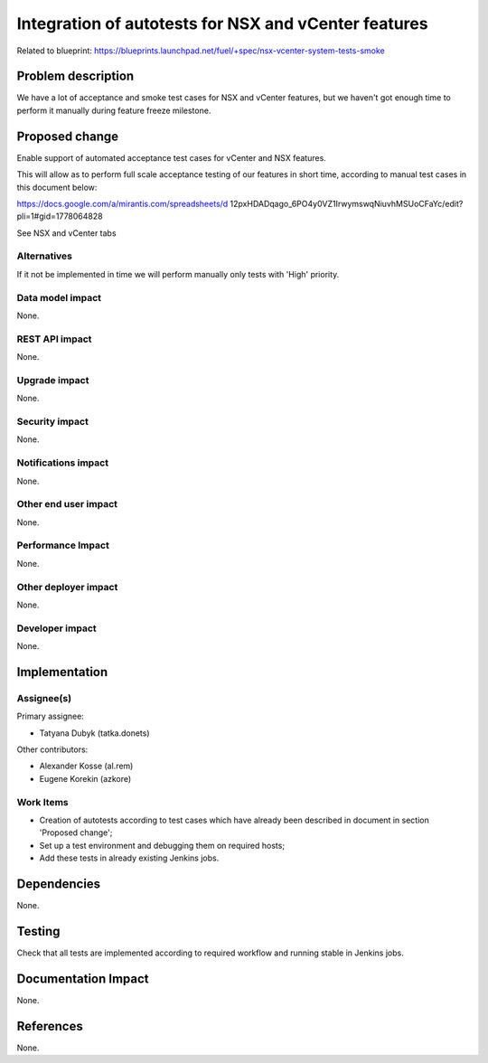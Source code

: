 =====================================================
Integration of autotests for NSX and vCenter features
=====================================================

Related to blueprint:
https://blueprints.launchpad.net/fuel/+spec/nsx-vcenter-system-tests-smoke

Problem description
===================

We have a lot of acceptance and smoke test cases for NSX and vCenter features,
but we haven't got enough time to perform it manually during feature freeze
milestone.

Proposed change
===============

Enable support of automated acceptance test cases for vCenter and NSX features.

This will allow as to perform full scale acceptance testing of our features in
short time, according to manual test cases in this document below:

https://docs.google.com/a/mirantis.com/spreadsheets/d
12pxHDADqago_6PO4y0VZ1IrwymswqNiuvhMSUoCFaYc/edit?pli=1#gid=1778064828

See NSX and vCenter tabs

Alternatives
------------

If it not be implemented in time we will perform manually only tests with
'High' priority.

Data model impact
-----------------

None.

REST API impact
---------------

None.

Upgrade impact
--------------

None.

Security impact
---------------

None.

Notifications impact
--------------------

None.

Other end user impact
---------------------

None.

Performance Impact
------------------

None.

Other deployer impact
---------------------

None.

Developer impact
----------------

None.


Implementation
==============

Assignee(s)
-----------

Primary assignee:

* Tatyana Dubyk (tatka.donets)

Other contributors:

* Alexander Kosse (al.rem)
* Eugene Korekin (azkore)

Work Items
----------

* Creation of autotests according to test cases which have already been
  described in document in section 'Proposed change';
* Set up a test environment and debugging them on required hosts;
* Add these tests in already existing Jenkins jobs.

Dependencies
============

None.

Testing
=======

Check that all tests are implemented according to required workflow
and running stable in Jenkins jobs.

Documentation Impact
====================

None.

References
==========

None.